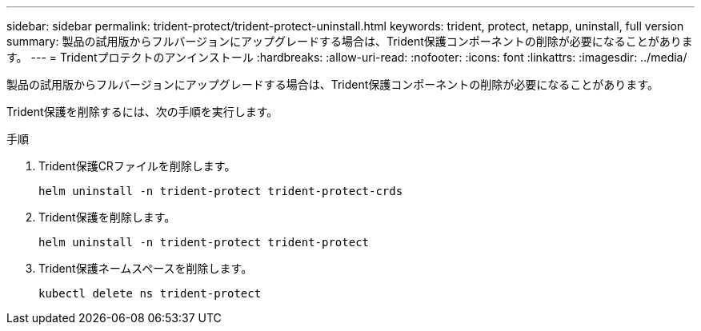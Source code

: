 ---
sidebar: sidebar 
permalink: trident-protect/trident-protect-uninstall.html 
keywords: trident, protect, netapp, uninstall, full version 
summary: 製品の試用版からフルバージョンにアップグレードする場合は、Trident保護コンポーネントの削除が必要になることがあります。 
---
= Tridentプロテクトのアンインストール
:hardbreaks:
:allow-uri-read: 
:nofooter: 
:icons: font
:linkattrs: 
:imagesdir: ../media/


[role="lead"]
製品の試用版からフルバージョンにアップグレードする場合は、Trident保護コンポーネントの削除が必要になることがあります。

Trident保護を削除するには、次の手順を実行します。

.手順
. Trident保護CRファイルを削除します。
+
[source, console]
----
helm uninstall -n trident-protect trident-protect-crds
----
. Trident保護を削除します。
+
[source, console]
----
helm uninstall -n trident-protect trident-protect
----
. Trident保護ネームスペースを削除します。
+
[source, console]
----
kubectl delete ns trident-protect
----

